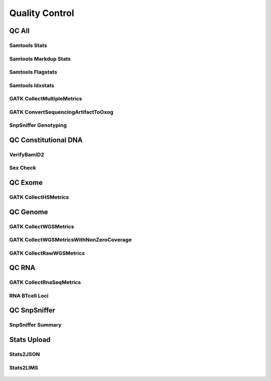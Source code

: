 ***************
Quality Control
***************

QC All
======

Samtools Stats
--------------

.. figure:: QC_bam_qc_samtools_stats.svg

Samtools Markdup Stats
----------------------

.. figure:: QC_bam_qc_samtools_markdup.svg

Samtools Flagstats
------------------

.. figure:: QC_bam_qc_samtools_flagstat.svg

Samtools Idxstats
-----------------

.. figure:: QC_bam_qc_samtools_idxstats.svg

GATK CollectMultipleMetrics
---------------------------

.. figure:: QC_bam_qc_gatk_collectmultiplemetrics.svg

GATK ConvertSequencingArtifactToOxog
------------------------------------

.. figure:: QC_bam_qc_gatk_convertsequencingarrtifacttooxog.svg

SnpSniffer Genotyping
---------------------

.. figure:: QC_bam_qc_snpsniffer_geno.svg

QC Constitutional DNA
=====================

VerifyBamID2
------------

.. figure:: QC_bam_qc_verifybamid2.svg

Sex Check
---------

.. figure:: QC_sex_check.svg

QC Exome
========

GATK CollectHSMetrics
---------------------

.. figure:: QC_bam_qc_gatk_collecthsmetrics.svg

QC Genome
=========

GATK CollectWGSMetrics
----------------------

.. figure:: QC_bam_qc_gatk_collectwgsmetrics.svg

GATK CollectWGSMetricsWithNonZeroCoverage
-----------------------------------------

.. figure:: QC_bam_qc_gatk_collectwgsmetricswithnonzerocoverage.svg

GATK CollectRawWGSMetrics
-------------------------

.. figure:: QC_bam_qc_gatk_collectrawwgsmetrics.svg

QC RNA
======

GATK CollectRnaSeqMetrics
-------------------------

.. figure:: QC_bam_qc_gatk_collectrnaseqmetrics.svg

RNA BTcell Loci
---------------

.. figure:: QC_bam_qc_rna_BTcell_loci.svg

QC SnpSniffer
=============

SnpSniffer Summary
------------------

.. figure:: QC_snpsniffer_summary.svg

Stats Upload
============

Stats2JSON
----------

.. figure:: QC_stats2json.svg

Stats2LIMS
----------

.. figure:: QC_stats2lims.svg